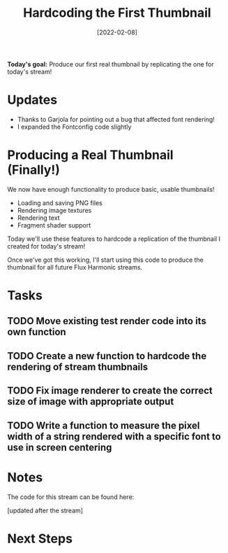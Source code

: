 #+title: Hardcoding the First Thumbnail
#+date: [2022-02-08]
#+slug: 2022-02-08

*Today's goal:* Produce our first real thumbnail by replicating the one for today's stream!

* Updates

- Thanks to Garjola for pointing out a bug that affected font rendering!
- I expanded the Fontconfig code slightly

* Producing a Real Thumbnail (Finally!)

We now have enough functionality to produce basic, usable thumbnails!

- Loading and saving PNG files
- Rendering image textures
- Rendering text
- Fragment shader support

Today we'll use these features to hardcode a replication of the thumbnail I created for today's stream!

Once we've got this working, I'll start using this code to produce the thumbnail for all future Flux Harmonic streams.

* Tasks

** TODO Move existing test render code into its own function
** TODO Create a new function to hardcode the rendering of stream thumbnails
** TODO Fix image renderer to create the correct size of image with appropriate output
** TODO Write a function to measure the pixel width of a string rendered with a specific font to use in screen centering

* Notes

The code for this stream can be found here:

[updated after the stream]

* Next Steps

